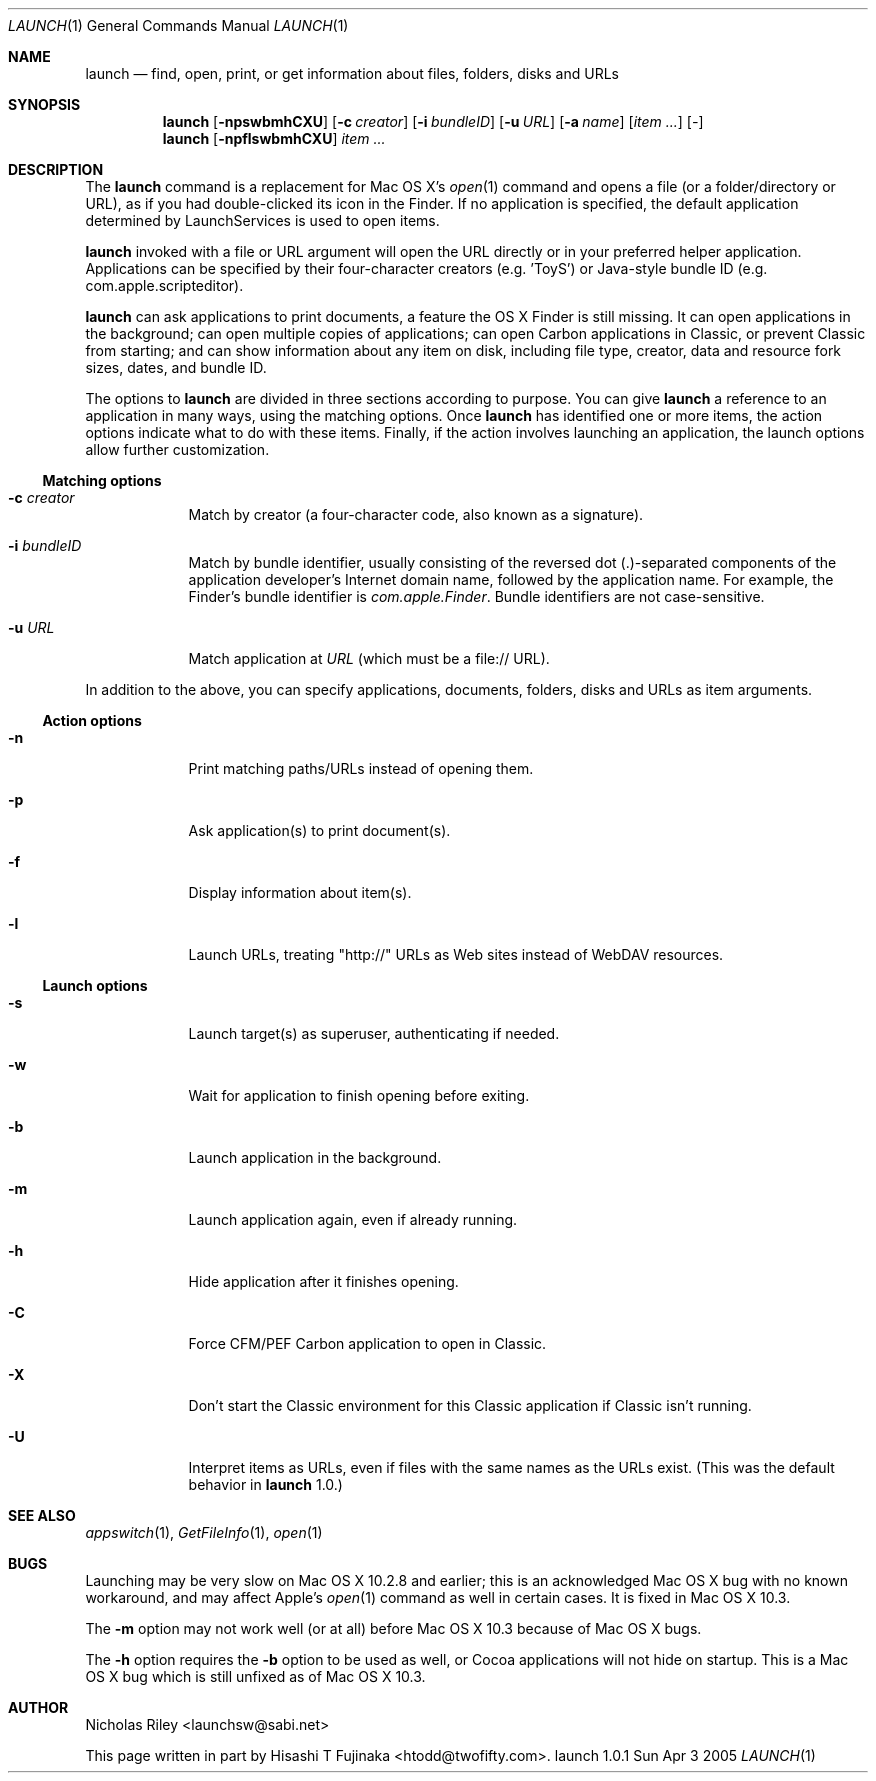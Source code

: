 .Dd Sun Apr 3 2005       \" DATE 
.Dt LAUNCH 1 LOCAL	 \" Program name and manual section number 
.Os launch 1.0.1
.Sh NAME
.Nm launch
.Nd find, open, print, or get information about files, folders, disks and URLs
.Sh SYNOPSIS
.Nm launch
.Op Fl npswbmhCXU        \" [-npswbmhCXU]
.Op Fl c Ar creator      \" [-c creator]
.Op Fl i Ar bundleID     \" [-i bundleID]
.Op Fl u Ar URL          \" [-u URL]
.Op Fl a Ar name         \" [-a name]
.Op Ar item ...          \" [item ...]
.Op Ar -                 \" [-]
.Nm 
.Op Fl npflswbmhCXU
.Ar item ...
.Sh DESCRIPTION
The
.Nm
command is a replacement for Mac OS X's
.Xr open 1
command and opens a file (or a folder/directory or URL), as if you had
double-clicked its icon in the Finder. If no application is specified,
the default application determined by LaunchServices is used to open
items.
.Pp
.Nm
invoked with a file or URL argument will open the URL directly or in
your preferred helper application. Applications can be specified by
their four-character creators (e.g. 'ToyS') or Java-style bundle ID
(e.g. com.apple.scripteditor).
.Pp
.Nm
can ask applications to print documents, a feature the OS X Finder is
still missing.  It can open applications in the background; can open
multiple copies of applications; can open Carbon applications in
Classic, or prevent Classic from starting; and can show information
about any item on disk, including file type, creator, data and
resource fork sizes, dates, and bundle ID.
.Pp
The options to
.Nm
are divided in three sections according to purpose. You can give
.Nm
a reference to an application in many ways, using the matching
options. Once
.Nm
has identified one or more items, the action options indicate what to
do with these items. Finally, if the action involves launching an
application, the launch options allow further customization.
.Ss Matching options
.Bl -tag -width -indent
.It Fl c Ar creator
Match by creator (a four-character code, also known as a signature).
.It Fl i Ar bundleID
Match by bundle identifier, usually consisting of the reversed dot
(.)-separated components of the application developer's Internet domain
name, followed by the application name.  For example, the Finder's
bundle identifier is
.Ar com.apple.Finder .
Bundle identifiers are not case-sensitive.
.It Fl u Ar URL
Match application at
.Ar URL
(which must be a file:// URL).
.El
.Pp
In addition to the above, you can specify applications, documents,
folders, disks and URLs as item arguments.
.Ss Action options
.Bl -tag -width -indent
.It Fl n
Print matching paths/URLs instead of opening them.
.It Fl p
Ask application(s) to print document(s).
.It Fl f
Display information about item(s).
.It Fl l
Launch URLs, treating "http://" URLs as Web sites instead of WebDAV
resources.
.El
.Ss Launch options
.Bl -tag -width -indent
.It Fl s
Launch target(s) as superuser, authenticating if needed.
.It Fl w
Wait for application to finish opening before exiting.
.It Fl b
Launch application in the background.
.It Fl m
Launch application again, even if already running.
.It Fl h
Hide application after it finishes opening.
.It Fl C
Force CFM/PEF Carbon application to open in Classic.
.It Fl X
Don't start the Classic environment for this Classic application if
Classic isn't running.
.It Fl U
Interpret items as URLs, even if files with the same names as the URLs
exist.  (This was the default behavior in
.Nm
1.0.)
.El
.Sh SEE ALSO 
.\" List links in ascending order by section, alphabetically within a section.
.\" Please do not reference files that do not exist without filing a bug report
.Xr appswitch 1 ,
.Xr GetFileInfo 1 ,
.Xr open 1
.Sh BUGS              \" Document known, unremedied bugs
Launching may be very slow on Mac OS X 10.2.8 and earlier; this is an
acknowledged Mac OS X bug with no known workaround, and may affect
Apple's
.Xr open 1
command as well in certain cases.  It is fixed in Mac OS X 10.3.
.Pp
The
.Fl m
option may not work well (or at all) before Mac OS X 10.3 because of
Mac OS X bugs.
.Pp
The
.Fl h
option requires the
.Fl b
option to be used as well, or Cocoa applications will not hide on
startup.  This is a Mac OS X bug which is still unfixed as of Mac OS X
10.3.
.Sh AUTHOR
.An "Nicholas Riley" Aq launchsw@sabi.net
.Pp
This page written in part by
.An "Hisashi T Fujinaka" Aq htodd@twofifty.com .
.\" .Sh HISTORY           \" Document history if command behaves in a unique manner 
